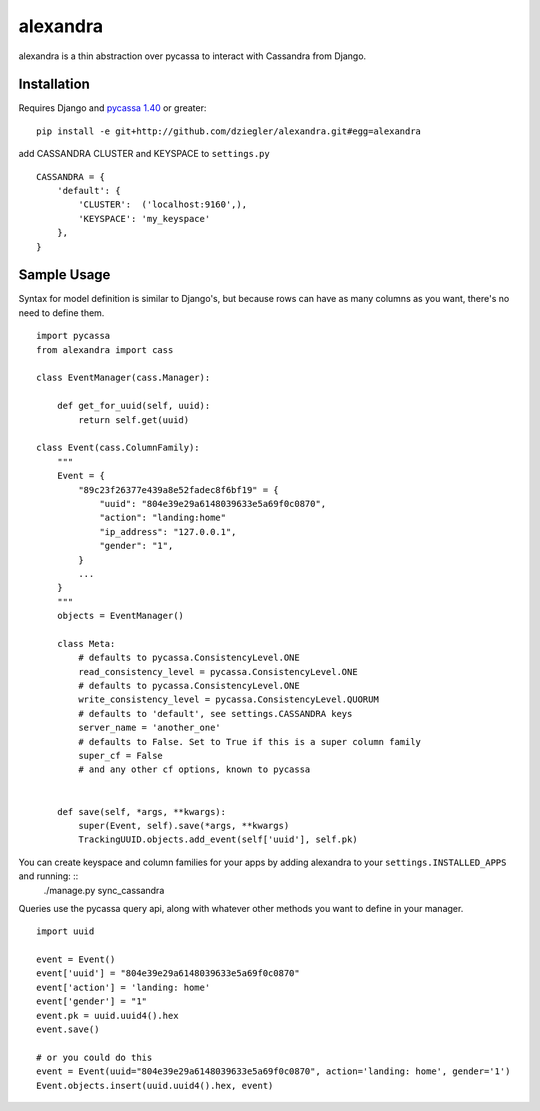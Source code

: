 alexandra
=========

alexandra is a thin abstraction over pycassa to interact with Cassandra from Django. 

Installation
************

Requires Django and `pycassa 1.40`_ or greater::

    pip install -e git+http://github.com/dziegler/alexandra.git#egg=alexandra  
    
add CASSANDRA CLUSTER and KEYSPACE to ``settings.py`` ::
    
    CASSANDRA = {
        'default': {
            'CLUSTER':  ('localhost:9160',),
            'KEYSPACE': 'my_keyspace'
        },
    }

.. _`pycassa 1.40`: http://github.com/vomjom/pycassa


Sample Usage
************
Syntax for model definition is similar to Django's, but because rows can have as many columns as you want, there's no need to define them. ::

    import pycassa
    from alexandra import cass

    class EventManager(cass.Manager):
    
        def get_for_uuid(self, uuid):
            return self.get(uuid)

    class Event(cass.ColumnFamily):
        """
        Event = {
            "89c23f26377e439a8e52fadec8f6bf19" = {
                "uuid": "804e39e29a6148039633e5a69f0c0870",
                "action": "landing:home"
                "ip_address": "127.0.0.1",
                "gender": "1",
            }
            ...
        }
        """
        objects = EventManager()
    
        class Meta:
            # defaults to pycassa.ConsistencyLevel.ONE
            read_consistency_level = pycassa.ConsistencyLevel.ONE 
            # defaults to pycassa.ConsistencyLevel.ONE
            write_consistency_level = pycassa.ConsistencyLevel.QUORUM
            # defaults to 'default', see settings.CASSANDRA keys
            server_name = 'another_one'
            # defaults to False. Set to True if this is a super column family
            super_cf = False 
            # and any other cf options, known to pycassa
            
    
        def save(self, *args, **kwargs):
            super(Event, self).save(*args, **kwargs)
            TrackingUUID.objects.add_event(self['uuid'], self.pk)
        
You can create keyspace and column families for your apps by adding alexandra to your ``settings.INSTALLED_APPS`` and running: ::
    ./manage.py sync_cassandra

Queries use the pycassa query api, along with whatever other methods you want to define in your manager. ::
        
        import uuid
        
        event = Event()
        event['uuid'] = "804e39e29a6148039633e5a69f0c0870"
        event['action'] = 'landing: home'
        event['gender'] = "1"
        event.pk = uuid.uuid4().hex
        event.save()
        
        # or you could do this
        event = Event(uuid="804e39e29a6148039633e5a69f0c0870", action='landing: home', gender='1')
        Event.objects.insert(uuid.uuid4().hex, event)
